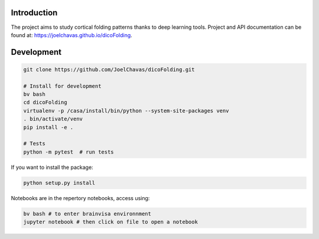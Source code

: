 
Introduction
------------

The project aims to study cortical folding patterns thanks to deep learning tools.
Project and API documentation can be found at: `https://joelchavas.github.io/dicoFolding <https://joelchavas.github.io/dicoFolding>`_.

Development
-----------

.. code-block:: shell

    git clone https://github.com/JoelChavas/dicoFolding.git

    # Install for development
    bv bash
    cd dicoFolding
    virtualenv -p /casa/install/bin/python --system-site-packages venv
    . bin/activate/venv
    pip install -e .

    # Tests
    python -m pytest  # run tests



If you want to install the package:

.. code-block:: shell

    python setup.py install

Notebooks are in the repertory notebooks, access using:

.. code-block:: shell

    bv bash # to enter brainvisa environnment
    jupyter notebook # then click on file to open a notebook

